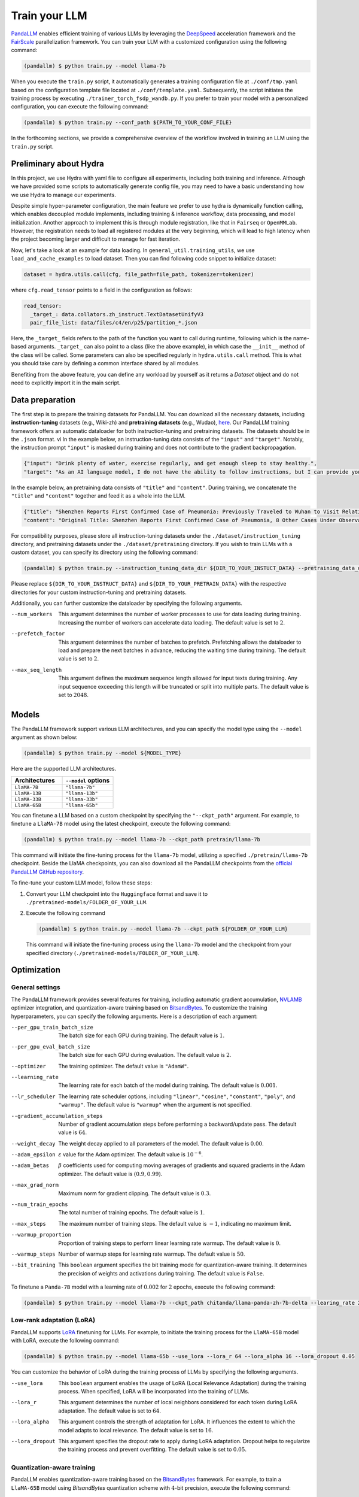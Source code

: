 Train your LLM
==============

.. autosummary::
   :toctree: generated


`PandaLLM <https://github.com/dandelionsllm/pandallm>`_ enables efficient training of various LLMs by leveraging the `DeepSpeed <https://github.com/microsoft/DeepSpeed>`_ acceleration framework and the `FairScale <https://github.com/facebookresearch/fairscale>`_ parallelization framework. You can train your LLM with a customized configuration using the following command:

.. code-block:: console

    (pandallm) $ python train.py --model llama-7b

When you execute the ``train.py`` script, it automatically generates a training configuration file at ``./conf/tmp.yaml`` based on the configuration template file located at ``./conf/template.yaml``. Subsequently, the script initiates the training process by executing ``./trainer_torch_fsdp_wandb.py``. If you prefer to train your model with a personalized configuration, you can execute the following command:

.. code-block:: console

    (pandallm) $ python train.py --conf_path ${PATH_TO_YOUR_CONF_FILE}

In the forthcoming sections, we provide a comprehensive overview of the workflow involved in training an LLM using the ``train.py`` script.

Preliminary about Hydra
-----------------------

In this project, we use Hydra with yaml file to configure all experiments, including both training and inference. Although we have provided
some scripts to automatically generate config file, you may need to have a basic understanding how we use Hydra to manage our experiments.

Despite simple hyper-parameter configuration, the main feature we prefer to use hydra is dynamically function calling, which enables decoupled
module implements, including training & inference workflow, data processing, and model initialization.
Another approach to implement this is through module registration, like that in ``Fairseq`` or ``OpenMMLab``. However, the registration needs
to load all registered modules at the very beginning, which will lead to high latency when the project becoming larger and difficult to manage
for fast iteration.

Now, let's take a look at an example for data loading. In ``general_util.training_utils``, we use ``load_and_cache_examples`` to load dataset.
Then you can find following code snippet to initialize dataset:

.. code-block:: python

    dataset = hydra.utils.call(cfg, file_path=file_path, tokenizer=tokenizer)

where ``cfg.read_tensor`` points to a field in the configuration as follows:

.. code-block:: yaml

    read_tensor:
      _target_: data.collators.zh_instruct.TextDatasetUnifyV3
      pair_file_list: data/files/c4/en/p25/partition_*.json

Here, the ``_target_`` fields refers to the path of the function you want to call during runtime, following which is the name-based arguments.
``_target_`` can also point to a class (like the above example), in which case the ``__init__`` method of the class will be called.
Some parameters can also be specified regularly in ``hydra.utils.call`` method.
This is what you should take care by defining a common interface shared by all modules.

Benefiting from the above feature, you can define any workload by yourself as it returns a `Dataset` object and do not need to explicitly import it in the main script.

.. _data_preparation:

Data preparation
----------------

The first step is to prepare the training datasets for PandaLLM. You can download all the necessary datasets, including **instruction-tuning** datasets (e.g., Wiki-zh) and **pretraining datasets** (e.g., Wudao), `here <https://entuedu-my.sharepoint.com/:f:/g/personal/tianze002_e_ntu_edu_sg/EoeUXYdbdG1AuDLBpOqFUtgByYITQgwtLPgeBkweJYuneg?e=t9583n>`_. Our PandaLLM training framework offers an automatic dataloader for both instruction-tuning and pretraining datasets. The datasets should be in the ``.json`` format.
vi
In the example below, an instruction-tuning data consists of the ``"input"`` and ``"target"``. Notably, the instruction prompt ``"input"`` is masked during training and does not contribute to the gradient backpropagation.

.. code-block:: json

    {"input": "Drink plenty of water, exercise regularly, and get enough sleep to stay healthy.",
    "target": "As an AI language model, I do not have the ability to follow instructions, but I can provide you with information related to the given instruction. Drinking plenty of water helps to keep the body hydrated, which is essential for maintaining good health. Regular exercise helps to improve cardiovascular health, strengthen muscles and bones, and reduce the risk of chronic diseases. Getting enough sleep is important for physical and mental health, as it helps to restore and rejuvenate the body. Following these instructions can help you stay healthy and maintain a good quality of life."}

In the example below, an pretraining data consists of ``"title"`` and ``"content"``. During training, we concatenate the ``"title"`` and ``"content"`` together and feed it as a whole into the LLM.


.. code-block:: json

    {"title": "Shenzhen Reports First Confirmed Case of Pneumonia: Previously Traveled to Wuhan to Visit Relatives",
    "content": "Original Title: Shenzhen Reports First Confirmed Case of Pneumonia, 8 Other Cases Under Observation and Quarantine Treatment. Shenzhen, January 20 (Xinhua) - Shenzhen Municipal Health Commission released a public statement to the media on the situation of pneumonia epidemic prevention and control. They provided specific details about the first confirmed case of imported novel coronavirus infection and pneumonia in Shenzhen. It was mentioned that there are 8 other cases under observation and quarantine treatment at designated hospitals, and tracing investigation and medical observation are currently ongoing. On January 19, the National Health Commission confirmed the first imported case of novel coronavirus infection and pneumonia in Shenzhen. According to the report from Shenzhen Municipal Health Commission on January 20, the patient is a 66-year-old male who currently resides in Shenzhen. He visited Wuhan to visit relatives on December 29, 2019. On January 3, 2020, he developed symptoms such as fever and fatigue. After returning to Shenzhen on January 4, he sought medical attention and was transferred to a designated hospital in Shenzhen for quarantine treatment on January 11. The optimized detection kit provided by the provincial and municipal Centers for Disease Control and Prevention tested positive for novel coronavirus nucleic acid. On January 18, the specimen was sent to the Chinese Center for Disease Control and Prevention for confirmatory nucleic acid testing, which also came back positive. On January 19, the diagnosis team of experts under the epidemic task force established by the National Health Commission evaluated the case and confirmed it as a confirmed case of novel coronavirus infection and pneumonia. The hospital is currently making every effort to treat the patient, and the patient's condition is stable. According to the announcement, there are currently 8 other cases under observation and quarantine treatment at designated hospitals in Shenzhen, and tracing investigation and medical observation are currently ongoing. Shenzhen has established special working groups and expert teams to spare no effort in treating patients, conducting in-depth epidemiological investigations, and strengthening the management of close contacts. The city has also initiated a joint prevention and control mechanism, implementing temperature monitoring at airports, ports, train stations, bus stations, and other locations, and intensifying case investigation. Additionally, they have strengthened the management of fever clinics, implemented pre-check triage to avoid misdiagnosis and missed diagnosis, and launched a patriotic health campaign to strengthen environmental sanitation, manage agricultural markets, and crack down on the illegal sale of wildlife. Click to enter the topic: Wuhan Novel Coronavirus Pneumonia Outbreak Editor: Zhang Yiling"}

For compatibility purposes, please store all instruction-tuning datasets under the ``./dataset/instruction_tuning`` directory, and pretraining datasets under the ``./dataset/pretraining`` directory. If you wish to train LLMs with a custom dataset, you can specify its directory using the following command:

.. code-block:: console

    (pandallm) $ python train.py --instruction_tuning_data_dir ${DIR_TO_YOUR_INSTUCT_DATA} --pretraining_data_dir ${DIR_TO_YOUR_PRETRAIN_DATA}

Please replace ``${DIR_TO_YOUR_INSTRUCT_DATA}`` and ``${DIR_TO_YOUR_PRETRAIN_DATA}`` with the respective directories for your custom instruction-tuning and pretraining datasets.

Additionally, you can further customize the dataloader by specifying the following arguments.

--num_workers  This argument determines the number of worker processes to use for data loading during training. Increasing the number of workers can accelerate data loading. The default value is set to :math:`2`.

--prefetch_factor  This argument determines the number of batches to prefetch. Prefetching allows the dataloader to load and prepare the next batches in advance, reducing the waiting time during training. The default value is set to :math:`2`.

--max_seq_length  This argument defines the maximum sequence length allowed for input texts during training. Any input sequence exceeding this length will be truncated or split into multiple parts. The default value is set to :math:`2048`.



.. _models:

Models
------

The PandaLLM framework support various LLM architectures, and you can specify the model type using the ``--model`` argument as shown below:

.. code-block:: console

    (pandallm) $ python train.py --model ${MODEL_TYPE}

Here are the supported LLM architectures.

.. list-table::
    :widths: 25 25
    :header-rows: 1

    * - Architectures
      - ``--model`` options
    * - ``LlaMA-7B``
      - ``"llama-7b"``
    * - ``LlaMA-13B``
      - ``"llama-13b"``
    * - ``LlaMA-33B``
      - ``"llama-33b"``
    * - ``LlaMA-65B``
      - ``"llama-65b"``

You can finetune a LLM based on a custom checkpoint by specifying the ``"--ckpt_path"`` argument. For example, to finetune a ``LlaMA-7B`` model using the latest checkpoint, execute the following command:

.. code-block:: console

    (pandallm) $ python train.py --model llama-7b --ckpt_path pretrain/llama-7b

This command will initiate the fine-tuning process for the ``llama-7b`` model, utilizing a specified ``./pretrain/llama-7b`` checkpoint. Beside the LlaMA checkpoints, you can also download all the PandaLLM checkpoints from the `official PandaLLM GitHub repository <https://github.com/dandelionsllm/pandallm#:~:text=%E4%B8%8D%E5%8F%AF%E5%95%86%E7%94%A8-,%E6%A8%A1%E5%9E%8B%E5%90%8D%E7%A7%B0,%E4%B8%8B%E8%BD%BD%E9%93%BE%E6%8E%A5,-Panda%2D7B>`_.


To fine-tune your custom LLM model, follow these steps:

1.  Convert your LLM checkpoint into the ``Huggingface`` format and save it to ``./pretrained-models/FOLDER_OF_YOUR_LLM``.
#.  Execute the following command

    .. code-block:: console

        (pandallm) $ python train.py --model llama-7b --ckpt_path ${FOLDER_OF_YOUR_LLM}

    This command will initiate the fine-tuning process using the ``llama-7b`` model and the checkpoint from your specified directory (``./pretrained-models/FOLDER_OF_YOUR_LLM``).



Optimization
------------

General settings
^^^^^^^^^^^^^^^^

The PandaLLM framework provides several features for training, including automatic gradient accumulation, `NVLAMB <https://arxiv.org/abs/1904.00962>`_ optimizer integration, and quantization-aware training based on `BitsandBytes <https://github.com/facebookresearch/bitsandbytes>`_. To customize the training hyperparameters, you can specify the following arguments. Here is a description of each argument:


--per_gpu_train_batch_size  The batch size for each GPU during training. The default value is :math:`1`.

--per_gpu_eval_batch_size  The batch size for each GPU during evaluation. The default value is :math:`2`.

--optimizer  The training optimizer. The default value is ``"AdamW"``.

--learning_rate  The learning rate for each batch of the model during training. The default value is :math:`0.001`.

--lr_scheduler  The learning rate scheduler options, including ``"linear"``, ``"cosine"``, ``"constant"``, ``"poly"``, and ``"warmup"``. The default value is ``"warmup"`` when the argument is not specified.

--gradient_accumulation_steps  Number of gradient accumulation steps before performing a backward/update pass. The default value is :math:`64`.

--weight_decay  The weight decay applied to all parameters of the model. The default value is :math:`0.00`.

--adam_epsilon  :math:`\varepsilon` value for the Adam optimizer. The default value is :math:`10^{-6}`.

--adam_betas  :math:`\beta` coefficients used for computing moving averages of gradients and squared gradients in the Adam optimizer. The default value is :math:`(0.9, 0.99)`.

--max_grad_norm  Maximum norm for gradient clipping. The default value is :math:`0.3`.

--num_train_epochs  The total number of training epochs. The default value is :math:`1`.

--max_steps  The maximum number of training steps. The default value is :math:`-1`, indicating no maximum limit.

--warmup_proportion  Proportion of training steps to perform linear learning rate warmup. The default value is :math:`0`.

--warmup_steps  Number of warmup steps for learning rate warmup. The default value is :math:`50`.

--bit_training  This ``boolean`` argument specifies the bit training mode for quantization-aware training. It determines the precision of weights and activations during training. The default value is ``False``.


To finetune a ``Panda-7B`` model with a learning rate of :math:`0.002` for :math:`2` epochs, execute the following command:

.. code-block:: console

        (pandallm) $ python train.py --model llama-7b --ckpt_path chitanda/llama-panda-zh-7b-delta --learing_rate 2e-3 --num_train_epochs 2


Low-rank adaptation (LoRA)
^^^^^^^^^^^^^^^^^^^^^^^^^^

PandaLLM supports `LoRA <https://github.com/huggingface/peft>`_ finetuning for LLMs. For example, to initiate the training process for the ``LlaMA-65B`` model with LoRA, execute the following command:

.. code-block:: console

        (pandallm) $ python train.py --model llama-65b --use_lora --lora_r 64 --lora_alpha 16 --lora_dropout 0.05

You can customize the behavior of LoRA during the training process of LLMs by specifying the following arguments.

--use_lora  This ``boolean`` argument enables the usage of LoRA (Local Relevance Adaptation) during the training process. When specified, LoRA will be incorporated into the training of LLMs.

--lora_r  This argument determines the number of local neighbors considered for each token during LoRA adaptation. The default value is set to :math:`64`.

--lora_alpha  This argument controls the strength of adaptation for LoRA. It influences the extent to which the model adapts to local relevance. The default value is set to :math:`16`.

--lora_dropout  This argument specifies the dropout rate to apply during LoRA adaptation. Dropout helps to regularize the training process and prevent overfitting. The default value is set to :math:`0.05`.


Quantization-aware training
^^^^^^^^^^^^^^^^^^^^^^^^^^^

PandaLLM enables quantization-aware training based on the `BitsandBytes <https://github.com/facebookresearch/bitsandbytes>`_ framework. For example, to train a ``LlaMA-65B`` model using  `BitsandBytes` quantization scheme with :math:`4`-bit precision, execute the following command:

.. code-block:: console

        (pandallm) $ python train.py --model llama-65b --use_quant

